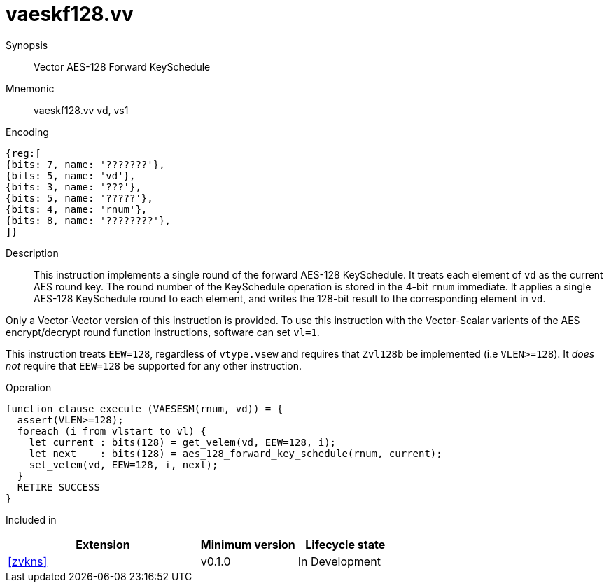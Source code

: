 [[insns-vaeskf128-vv, Vector AES-128 Forward KeySchedule]]
= vaeskf128.vv

Synopsis::
Vector AES-128 Forward KeySchedule

Mnemonic::
vaeskf128.vv vd, vs1

Encoding::
[wavedrom, , svg]
....
{reg:[
{bits: 7, name: '???????'},
{bits: 5, name: 'vd'},
{bits: 3, name: '???'},
{bits: 5, name: '?????'},
{bits: 4, name: 'rnum'},
{bits: 8, name: '????????'},
]}
....

Description:: 
This instruction implements a single round of the forward AES-128 KeySchedule.
It treats each element of `vd` as the current AES round key.
The round number of the KeySchedule operation is stored in the 4-bit `rnum`
immediate.
It applies a single AES-128 KeySchedule round to each element, and
writes the 128-bit result to the corresponding element in `vd`.

Only a Vector-Vector version of this instruction is provided. To use this
instruction with the Vector-Scalar varients of the AES encrypt/decrypt
round function instructions, software can set `vl=1`.

This instruction treats `EEW=128`, regardless of `vtype.vsew`
and requires that `Zvl128b` be implemented (i.e `VLEN>=128`).
It _does not_ require that `EEW=128` be
supported for any other instruction.

Operation::
[source,sail]
--
function clause execute (VAESESM(rnum, vd)) = {
  assert(VLEN>=128);
  foreach (i from vlstart to vl) {
    let current : bits(128) = get_velem(vd, EEW=128, i);
    let next    : bits(128) = aes_128_forward_key_schedule(rnum, current);
    set_velem(vd, EEW=128, i, next);
  }
  RETIRE_SUCCESS
}
--

Included in::
[%header,cols="4,2,2"]
|===
|Extension
|Minimum version
|Lifecycle state

| <<zvkns>>
| v0.1.0
| In Development
|===



